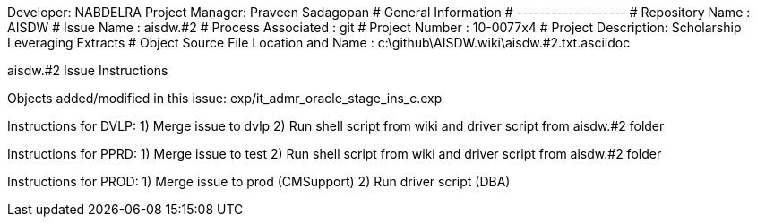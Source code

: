 Developer:       NABDELRA
Project Manager: Praveen Sadagopan 
#  General Information
#  -------------------
#  Repository Name    : AISDW
#  Issue Name         : aisdw.#2
#  Process Associated : git
#  Project Number : 10-0077x4
#  Project Description: Scholarship Leveraging Extracts
#  Object Source File Location and Name : c:\github\AISDW.wiki\aisdw.#2.txt.asciidoc

aisdw.#2 Issue Instructions

Objects added/modified in this issue:
exp/it_admr_oracle_stage_ins_c.exp

Instructions for DVLP:
1) Merge issue to dvlp
2) Run shell script from wiki and driver script from aisdw.#2 folder

Instructions for PPRD:
1) Merge issue to test
2) Run shell script from wiki and driver script from aisdw.#2 folder

Instructions for PROD:
1) Merge issue to prod (CMSupport)
2) Run driver script (DBA)
